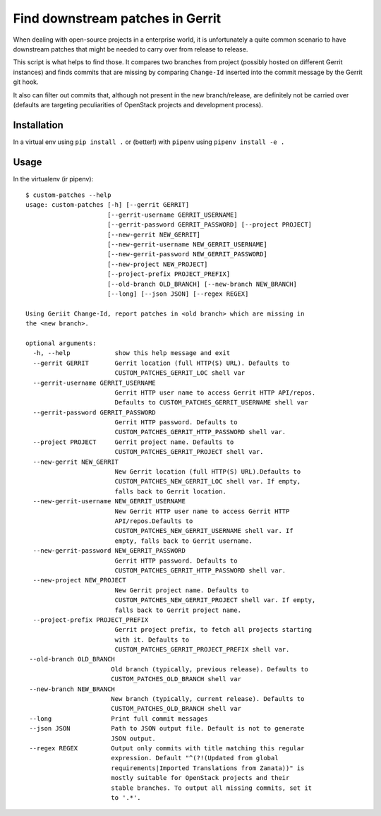 =================================
Find downstream patches in Gerrit
=================================

When dealing with open-source projects in a enterprise world,
it is unfortunately a quite common scenario to have downstream patches
that might be needed to carry over from release to release.

This script is what helps to find those.
It compares two branches from project (possibly hosted on different
Gerrit instances) and finds commits that are missing by comparing
``Change-Id`` inserted into the commit message by the Gerrit git hook.

It also can filter out commits that, although not present in the
new branch/release, are definitely not be carried over
(defaults are targeting peculiarities of OpenStack projects
and development process).

Installation
============

In a virtual env using ``pip install .`` or (better!) with ``pipenv``
using ``pipenv install -e .``

Usage
=====

In the virtualenv (ir pipenv)::

    $ custom-patches --help
    usage: custom-patches [-h] [--gerrit GERRIT]
                          [--gerrit-username GERRIT_USERNAME]
                          [--gerrit-password GERRIT_PASSWORD] [--project PROJECT]
                          [--new-gerrit NEW_GERRIT]
                          [--new-gerrit-username NEW_GERRIT_USERNAME]
                          [--new-gerrit-password NEW_GERRIT_PASSWORD]
                          [--new-project NEW_PROJECT]
                          [--project-prefix PROJECT_PREFIX]
                          [--old-branch OLD_BRANCH] [--new-branch NEW_BRANCH]
                          [--long] [--json JSON] [--regex REGEX]

    Using Geriit Change-Id, report patches in <old branch> which are missing in
    the <new branch>.

    optional arguments:
      -h, --help            show this help message and exit
      --gerrit GERRIT       Gerrit location (full HTTP(S) URL). Defaults to
                            CUSTOM_PATCHES_GERRIT_LOC shell var
      --gerrit-username GERRIT_USERNAME
                            Gerrit HTTP user name to access Gerrit HTTP API/repos.
                            Defaults to CUSTOM_PATCHES_GERRIT_USERNAME shell var
      --gerrit-password GERRIT_PASSWORD
                            Gerrit HTTP password. Defaults to
                            CUSTOM_PATCHES_GERRIT_HTTP_PASSWORD shell var.
      --project PROJECT     Gerrit project name. Defaults to
                            CUSTOM_PATCHES_GERRIT_PROJECT shell var.
      --new-gerrit NEW_GERRIT
                            New Gerrit location (full HTTP(S) URL).Defaults to
                            CUSTOM_PATCHES_NEW_GERRIT_LOC shell var. If empty,
                            falls back to Gerrit location.
      --new-gerrit-username NEW_GERRIT_USERNAME
                            New Gerrit HTTP user name to access Gerrit HTTP
                            API/repos.Defaults to
                            CUSTOM_PATCHES_NEW_GERRIT_USERNAME shell var. If
                            empty, falls back to Gerrit username.
      --new-gerrit-password NEW_GERRIT_PASSWORD
                            Gerrit HTTP password. Defaults to
                            CUSTOM_PATCHES_GERRIT_HTTP_PASSWORD shell var.
      --new-project NEW_PROJECT
                            New Gerrit project name. Defaults to
                            CUSTOM_PATCHES_NEW_GERRIT_PROJECT shell var. If empty,
                            falls back to Gerrit project name.
      --project-prefix PROJECT_PREFIX
                            Gerrit project prefix, to fetch all projects starting
                            with it. Defaults to
                            CUSTOM_PATCHES_GERRIT_PROJECT_PREFIX shell var.
     --old-branch OLD_BRANCH
                           Old branch (typically, previous release). Defaults to
                           CUSTOM_PATCHES_OLD_BRANCH shell var
     --new-branch NEW_BRANCH
                           New branch (typically, current release). Defaults to
                           CUSTOM_PATCHES_OLD_BRANCH shell var
     --long                Print full commit messages
     --json JSON           Path to JSON output file. Default is not to generate
                           JSON output.
     --regex REGEX         Output only commits with title matching this regular
                           expression. Default "^(?!(Updated from global
                           requirements|Imported Translations from Zanata))" is
                           mostly suitable for OpenStack projects and their
                           stable branches. To output all missing commits, set it
                           to '.*'.
